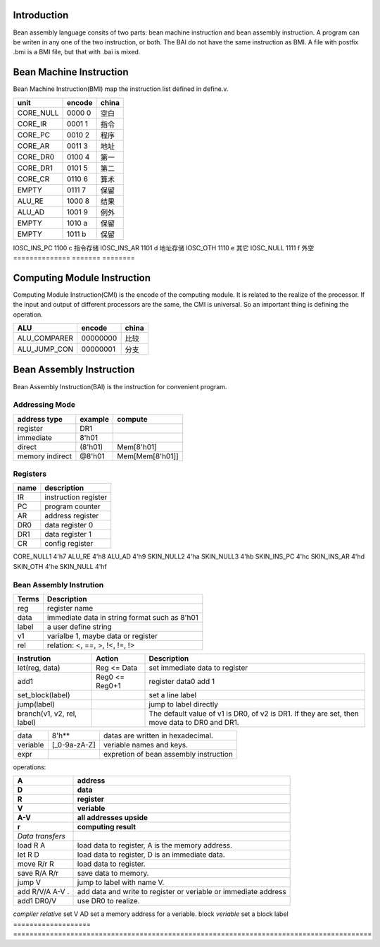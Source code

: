 ############
Introduction
############
Bean assembly language consits of two parts: bean machine instruction and bean assembly instruction.
A program can be writen in any one of the two instruction, or both.
The BAI do not have the same instruction as BMI.
A file with postfix .bmi is a BMI file, but that with .bai is mixed.

########################
Bean Machine Instruction
########################

Bean Machine Instruction(BMI) map the instruction list defined in define.v.

==============  =======  ========
unit            encode   china  
==============  =======  ========
CORE_NULL       0000 0   空白   
CORE_IR         0001 1   指令   
CORE_PC         0010 2   程序   
CORE_AR         0011 3   地址   
CORE_DR0        0100 4   第一   
CORE_DR1        0101 5   第二   
CORE_CR         0110 6   算术   
EMPTY           0111 7   保留   
ALU_RE          1000 8   结果   
ALU_AD          1001 9   例外   
EMPTY           1010 a   保留   
EMPTY           1011 b   保留   
==============  =======  ========
IOSC_INS_PC     1100 c   指令存储   
IOSC_INS_AR     1101 d   地址存储
IOSC_OTH        1110 e   其它   
IOSC_NULL       1111 f   外空   
==============  =======  ========

############################
Computing Module Instruction
############################

Computing Module Instruction(CMI) is the encode of the computing module.
It is related to the realize of the processor.
If the input and output of different processors are the same,
the CMI is universal.
So an important thing is defining the operation.

==============  ========  =====================
ALU             encode    china
==============  ========  =====================
ALU_COMPARER    00000000  比较
ALU_JUMP_CON    00000001  分支
==============  ========  =====================

#########################
Bean Assembly Instruction
#########################

Bean Assembly Instruction(BAI) is the instruction for convenient program.

Addressing Mode
===============

================  =======  =======
address type      example  compute
================  =======  =======
register          DR1      
immediate         8'h01
direct            (8'h01)  Mem[8'h01]
memory indirect   @8'h01   Mem[Mem[8'h01]]
================  =======  =======

Registers
=========

==========  ===========
name        description
==========  ===========
IR          instruction register
PC          program counter
AR          address register
DR0         data register 0
DR1         data register 1
CR          config register
==========  ===========

CORE_NULL1      4'h7
ALU_RE          4'h8
ALU_AD          4'h9
SKIN_NULL2      4'ha
SKIN_NULL3      4'hb
SKIN_INS_PC     4'hc
SKIN_INS_AR     4'hd
SKIN_OTH        4'he
SKIN_NULL       4'hf



Bean Assembly Instrution
========================

=======  ===========
Terms    Description
=======  ===========
reg      register name
data     immediate data in string format such as 8'h01
label    a user define string
v1       varialbe 1, maybe data or register
rel      relation: <, ==, >, !<, !=, !>
=======  ===========

============================  ================  ===========
Instrution                    Action            Description
============================  ================  ===========
let(reg, data)                Reg <= Data       set immediate data to register
add1                          Reg0 <= Reg0+1    register data0 add 1
set_block(label)                                set a line label
jump(label)                                     jump to label directly
branch(v1, v2, rel, label)                      The default value of v1 is DR0, of v2 is DR1.
                                                If they are set, then move data to DR0 and DR1.
============================  ================  ===========

=========================  =============  ======================================================
data                       8'h**          datas are written in hexadecimal.
veriable                   [_0-9a-zA-Z]   veriable names and keys.
expr                                      expretion of bean assembly instruction
=========================  =============  ======================================================
   
operations:

===================  ========================================================================================
A                    address
D                    data
R                    register
V                    veriable
A-V                  all addresses upside
r                    computing result
===================  ========================================================================================
*Data transfers*
load R    A          load data to register, A is the memory address.
let  R    D          load data to register, D is an immediate data.
move R/r  R          load data to register.
save R/A  R/r        save data to memory. 
jump V               jump to label with name V.
add  R/V/A A-V .     add data and write to register or veriable or immediate address
add1 DR0/V           use DR0 to realize.
===================  ========================================================================================
*compiler relative*
set V AD             set a memory address for a veriable.
block *veriable*     set a block label
===================  ========================================================================================


